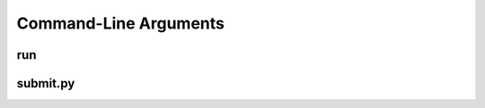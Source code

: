 Command-Line Arguments
***********************

run
---

.. argparse::
   :filename: ../../config/system/run_utils/parse_args.py
   :func: parser
   :prog: run

submit.py
---------

.. argparse::
   :filename: ../../src/neuron/submit.py
   :func: parser
   :prog: submit.py

